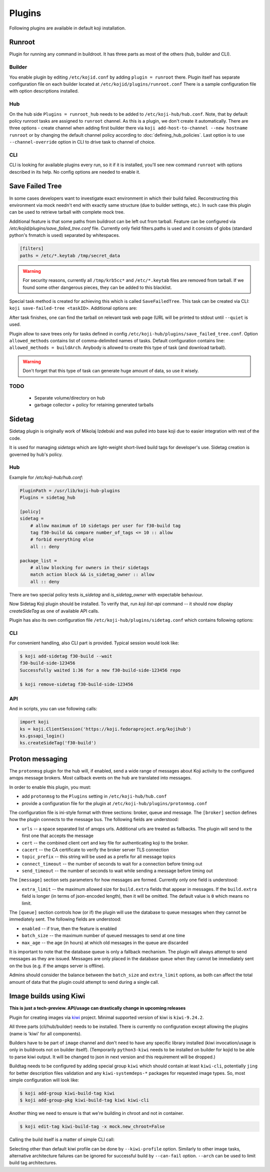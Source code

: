 =======
Plugins
=======

Following plugins are available in default koji installation.

Runroot
=======

Plugin for running any command in buildroot. It has three parts as most of the
others (hub, builder and CLI).

Builder
-------
You enable plugin by editing ``/etc/kojid.conf`` by adding ``plugin = runroot``
there. Plugin itself has separate configuration file on each builder located at
``/etc/kojid/plugins/runroot.conf`` There is a sample configuration file
with option descriptions installed.

Hub
---
On the hub side ``Plugins = runroot_hub`` needs to be added to
``/etc/koji-hub/hub.conf``. Note, that by default policy runroot tasks are
assigned to ``runroot`` channel. As this is a plugin, we don't create it
automatically. There are three options - create channel when adding first builder
there via ``koji add-host-to-channel --new hostname runroot`` or by changing the
default channel policy according to :doc:`defining_hub_policies`. Last option is
to use ``--channel-override`` option in CLI to drive task to channel of choice.

CLI
---
CLI is looking for available plugins every run, so it if it is installed, you'll
see new command ``runroot`` with options described in its help. No config
options are needed to enable it.

Save Failed Tree
================

In some cases developers want to investigate exact environment in which their
build failed. Reconstructing this environment via mock needn't end with
exactly same structure (due to builder settings, etc.). In such case this
plugin can be used to retrieve tarball with complete mock tree.

Additional feature is that some paths from buildroot can be left out from
tarball. Feature can be configured via
`/etc/kojid/plugins/save_failed_tree.conf` file. Currently only field
filters.paths is used and it consists of globs (standard python's fnmatch is
used) separated by whitespaces.

.. code-block:: ini

  [filters]
  paths = /etc/*.keytab /tmp/secret_data

.. warning::
  For security reasons, currently all ``/tmp/krb5cc*`` and ``/etc/*.keytab``
  files are removed from tarball. If we found some other dangerous pieces,
  they can be added to this blacklist.

Special task method is created for achieving this which is called
``SaveFailedTree``. This task can be created via CLI:
``koji save-failed-tree <taskID>``. Additional options are:

.. option:: --full

   directs koji to create tarball with complete tree.

.. option:: --nowait

   exit immediately after creating task

.. option:: --quiet

   don't print any information to output

After task finishes, one can find the tarball on relevant task web page (URL
will be printed to stdout until ``--quiet`` is used.

Plugin allow to save trees only for tasks defined in config
``/etc/koji-hub/plugins/save_failed_tree.conf``. Option
``allowed_methods`` contains list of comma-delimited names of tasks. Default
configuration contains line: ``allowed_methods = buildArch``. Anybody
is allowed to create this type of task (and download tarball).

.. warning::
  Don't forget that this type of task can generate huge amount of data, so use
  it wisely.

TODO
----
 * Separate volume/directory on hub
 * garbage collector + policy for retaining generated tarballs

Sidetag
=======

Sidetag plugin is originally work of Mikolaj Izdebski and was pulled into base
koji due to easier integration with rest of the code.

It is used for managing `sidetags` which are light-weight short-lived build tags
for developer's use. Sidetag creation is governed by hub's policy.

Hub
---

Example for `/etc/koji-hub/hub.conf`:

.. code-block:: ini

    PluginPath = /usr/lib/koji-hub-plugins
    Plugins = sidetag_hub

    [policy]
    sidetag =
        # allow maximum of 10 sidetags per user for f30-build tag
        tag f30-build && compare number_of_tags <= 10 :: allow
        # forbid everything else
        all :: deny

    package_list =
        # allow blocking for owners in their sidetags
        match action block && is_sidetag_owner :: allow
        all :: deny

There are two special policy tests `is_sidetag` and `is_sidetag_owner` with
expectable behaviour.

Now Sidetag Koji plugin should be installed.  To verify that, run
`koji list-api` command -- it should now display `createSideTag`
as one of available API calls.

Plugin has also its own configuration file
``/etc/koji-hub/plugins/sidetag.conf`` which contains following options:

.. glossary::
   remove_empty = off
       If this is set, sidetag is automatically deleted when
       last package is untagged from there.

   allowed_suffixes =
       List of strings delimited by commas. These suffixes are then allowed to
       be requested via ``createSideTag``

   name_template = {basetag}s-side-{tag_id}d
       Python string template to be used for generation of sidetag name. It needs
       to contain both basetag/tag_id placeholders.

CLI
---

For convenient handling, also CLI part is provided. Typical session would look
like:

.. code-block:: shell

   $ koji add-sidetag f30-build --wait
   f30-build-side-123456
   Successfully waited 1:36 for a new f30-build-side-123456 repo

   $ koji remove-sidetag f30-build-side-123456

API
---
And in scripts, you can use following calls:

.. code-block:: python

    import koji
    ks = koji.ClientSession('https://koji.fedoraproject.org/kojihub')
    ks.gssapi_login()
    ks.createSideTag('f30-build')

.. _protonmsg-config:

Proton messaging
================

The ``protonmsg`` plugin for the hub will, if enabled, send a wide range of
messages about Koji activity to the configured amqps message brokers.
Most callback events on the hub are translated into messages.

In order to enable this plugin, you must:

* add ``protonmsg`` to the ``Plugins`` setting in ``/etc/koji-hub/hub.conf``

* provide a configuration file for the plugin at
  ``/etc/koji-hub/plugins/protonmsg.conf``

The configuration file is ini-style format with three sections: broker,
queue and message.
The ``[broker]`` section defines how the plugin connects to the message bus.
The following fields are understood:

* ``urls`` -- a space separated list of amqps urls. Additional urls are
  treated as fallbacks. The plugin will send to the first one that accepts
  the message
* ``cert`` -- the combined client cert and key file for authenticating koji to
  the broker.
* ``cacert`` -- the CA certificate to verify the broker server TLS connection
* ``topic_prefix`` -- this string will be used as a prefix for all message topics
* ``connect_timeout`` -- the number of seconds to wait for a connection before
  timing out
* ``send_timeout`` -- the number of seconds to wait while sending a message
  before timing out

The ``[message]`` section sets parameters for how messages are formed.
Currently only one field is understood:

* ``extra_limit`` -- the maximum allowed size for ``build.extra`` fields that
  appear in messages. If the ``build.extra`` field is longer (in terms of 
  json-encoded length), then it will be omitted. The default value is ``0``
  which means no limit.

The ``[queue]`` section controls how (or if) the plugin will use the database
to queue messages when they cannot be immediately sent.
The following fields are understood:

* ``enabled`` -- if true, then the feature is enabled
* ``batch_size`` -- the maximum number of queued messages to send at one time
* ``max_age`` -- the age (in hours) at which old messages in the queue are discarded

It is important to note that the database queue is only a fallback mechanism.
The plugin will always attempt to send messages as they are issued.
Messages are only placed in the database queue when they cannot be immediately
sent on the bus (e.g. if the amqps server is offline).

Admins should consider the balance between the ``batch_size`` and
``extra_limit`` options, as both can affect the total amount of data that the
plugin could attempt to send during a single call.


Image builds using Kiwi
=======================

**This is just a tech-preview. API/usage can drastically change in upcoming
releases**

Plugin for creating images via `kiwi <http://osinside.github.io/kiwi/>`_
project. Minimal supported version of kiwi is ``kiwi-9.24.2``.

All three parts (cli/hub/builder) needs to be installed. There is currently no
configuration except allowing the plugins (name is 'kiwi' for all components).

Builders have to be part of ``image`` channel and don't need to have any
specific library installed (kiwi invocation/usage is only in buildroots not on
builder itself). (Temporarily ``python3-kiwi`` needs to be installed on builder
for kojid to be able to parse kiwi output. It will be changed to json in next
version and this requirement will be dropped.)

Buildtag needs to be configured by adding special group ``kiwi`` which should
contain at least ``kiwi-cli``, potentially ``jing`` for better description files
validation and any ``kiwi-systemdeps-*`` packages for requested image types. So,
most simple configuration will look like:

.. code-block:: shell

   $ koji add-group kiwi-build-tag kiwi
   $ koji add-group-pkg kiwi-build-tag kiwi kiwi-cli

Another thing we need to ensure is that we're building in chroot and not in
container.

.. code-block:: shell

   $ koji edit-tag kiwi-build-tag -x mock.new_chroot=False

Calling the build itself is a matter of simple CLI call:

.. code-block: shell

   $ koji kiwi-build kiwi-target git+https://my.git/image-descriptions#master my_image_path

Selecting other than default kiwi profile can be done by ``--kiwi-profile``
option. Similarly to other image tasks, alternative architecture failures can be
ignored for successful build by ``--can-fail`` option. ``--arch`` can be used to
limit build tag architectures.
